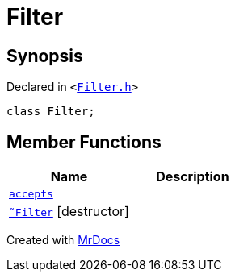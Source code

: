 [#Filter]
= Filter
:relfileprefix: 
:mrdocs:


== Synopsis

Declared in `&lt;https://github.com/PrismLauncher/PrismLauncher/blob/develop/Filter.h#L6[Filter&period;h]&gt;`

[source,cpp,subs="verbatim,replacements,macros,-callouts"]
----
class Filter;
----

== Member Functions
[cols=2]
|===
| Name | Description 

| xref:Filter/accepts.adoc[`accepts`] 
| 

| xref:Filter/2destructor.adoc[`&tilde;Filter`] [.small]#[destructor]#
| 

|===





[.small]#Created with https://www.mrdocs.com[MrDocs]#
